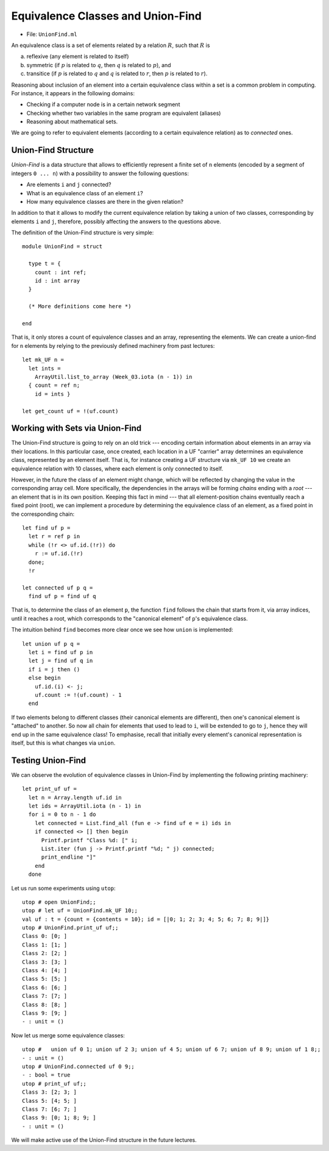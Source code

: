 .. -*- mode: rst -*-

.. _union-find:

Equivalence Classes and Union-Find
==================================

* File: ``UnionFind.ml``

An equivalence class is a set of elements related by a relation :math:`R`, such that :math:`R` is 

(a) reflexive (any element is related to itself)
(b) symmetric (if :math:`p` is related to :math:`q`, then :math:`q` is related to :math:`p`), and
(c) transitice (if :math:`p` is related to :math:`q` and :math:`q` is related to :math:`r`, then :math:`p` is related to :math:`r`).

Reasoning about inclusion of an element into a certain equivalence class within a set is a common problem in computing. For instance, it appears in the following domains:

* Checking if a computer node is in a certain network segment
* Checking whether two variables in the same program are equivalent (aliases)
* Reasoning about mathematical sets.

We are going to refer to equivalent elements (according to a certain equivalence relation) as to *connected* ones.


Union-Find Structure
--------------------

*Union-Find* is a data structure that allows to efficiently represent a finite set of ``n`` elements (encoded by a segment of integers ``0 ... n``) with a possibility to answer the following questions:

* Are elements ``i`` and ``j`` connected?
* What is an equivalence class of an element ``i``?
* How many equivalence classes are there in the given relation?

In addition to that it allows to modify the current equivalence relation by taking a union of two classes, corresponding by elements ``i`` and ``j``, therefore, possibly affecting the answers to the questions above.

The definition of the Union-Find structure is very simple::

 module UnionFind = struct

   type t = {
     count : int ref;
     id : int array
   }

   (* More definitions come here *)

 end

That is, it only stores a count of equivalence classes and an array, representing the elements. We can create a union-find for ``n`` elements by relying to the previously defined machinery from past lectures::

  let mk_UF n = 
    let ints = 
      ArrayUtil.list_to_array (Week_03.iota (n - 1)) in
    { count = ref n;
      id = ints }

  let get_count uf = !(uf.count)

Working with Sets via Union-Find
--------------------------------

The Union-Find structure is going to rely on an old trick --- encoding
certain information about elements in an array via their locations. In
this particular case, once created, each location in a UF "carrier"
array determines an equivalence class, represented by an element
itself. That is, for instance creating a UF structure via ``mk_UF 10``
we create an equivalence relation with 10 classes, where each element
is only connected to itself.

However, in the future the class of an element might change, which
will be reflected by changing the value in the corresponding array
cell. More specifically, the dependencies in the arrays will be
forming *chains* ending with a *root* --- an element that is in its
own position. Keeping this fact in mind --- that all element-position
chains eventually reach a fixed point (root), we can implement a
procedure by determining the equivalence class of an element, as a
fixed point in the corresponding chain::

  let find uf p = 
    let r = ref p in 
    while (!r <> uf.id.(!r)) do
      r := uf.id.(!r)
    done;
    !r

  let connected uf p q =
    find uf p = find uf q

That is, to determine the class of an element ``p``, the function ``find`` follows the chain that starts from it, via array indices, until it reaches a root, which corresponds to the "canonical element" of ``p``'s equivalence class.

The intuition behind ``find`` becomes more clear once we see how ``union`` is implemented::

  let union uf p q = 
    let i = find uf p in
    let j = find uf q in
    if i = j then ()
    else begin
      uf.id.(i) <- j;
      uf.count := !(uf.count) - 1
    end

If two elements belong to different classes (their canonical elements are different), then one's canonical element is "attached" to another. So now all chain for elements that used to lead to ``i``, will be extended to go to ``j``, hence they will end up in the same equivalence class! To emphasise, recall that initially every element's canonical representation is itself, but this is what changes via ``union``.

Testing Union-Find
------------------

We can observe the evolution of equivalence classes in Union-Find by implementing the following printing machinery::

  let print_uf uf = 
    let n = Array.length uf.id in
    let ids = ArrayUtil.iota (n - 1) in
    for i = 0 to n - 1 do
      let connected = List.find_all (fun e -> find uf e = i) ids in
      if connected <> [] then begin
        Printf.printf "Class %d: [" i;
        List.iter (fun j -> Printf.printf "%d; " j) connected;
        print_endline "]"
      end      
    done                      

Let us run some experiments using ``utop``::

 utop # open UnionFind;;
 utop # let uf = UnionFind.mk_UF 10;;
 val uf : t = {count = {contents = 10}; id = [|0; 1; 2; 3; 4; 5; 6; 7; 8; 9|]}
 utop # UnionFind.print_uf uf;;
 Class 0: [0; ]
 Class 1: [1; ]
 Class 2: [2; ]
 Class 3: [3; ]
 Class 4: [4; ]
 Class 5: [5; ]
 Class 6: [6; ]
 Class 7: [7; ]
 Class 8: [8; ]
 Class 9: [9; ]
 - : unit = ()

Now let us merge some equivalence classes::

 utop #   union uf 0 1; union uf 2 3; union uf 4 5; union uf 6 7; union uf 8 9; union uf 1 8;;
 - : unit = ()
 utop # UnionFind.connected uf 0 9;;
 - : bool = true
 utop # print_uf uf;;
 Class 3: [2; 3; ]
 Class 5: [4; 5; ]
 Class 7: [6; 7; ]
 Class 9: [0; 1; 8; 9; ]
 - : unit = ()

We will make active use of the Union-Find structure in the future lectures.























